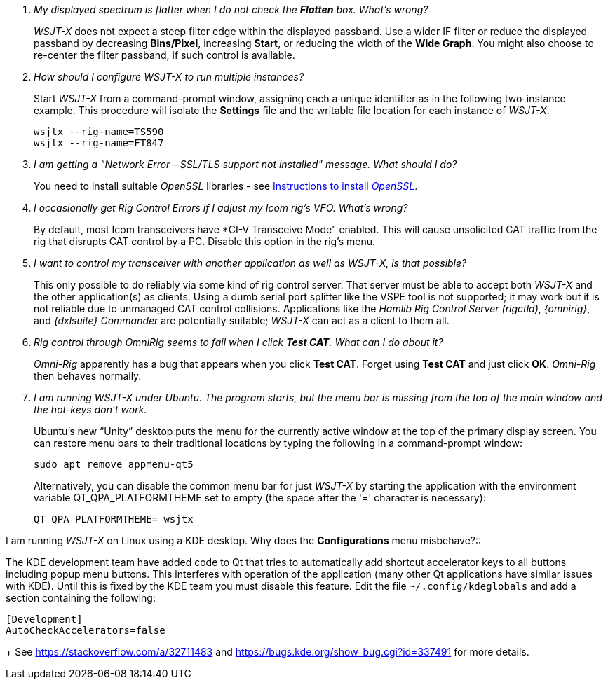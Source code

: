 // Status: edited

////
Questions:
 Should be short one-liners (in the .adoc file) ending with ?::
 If your question is too long for one line, consider multiple questions or rephrase.

Answers:
 Can be bullets or paragraphs. Bullets make for easier reading.

Bullet Usage:
 *  = a circle bullet single intent
 ** = circle bullet double indent
 .  = should be avoided as the questions are numbered
 .. = bullet a, b, c, and so on, double indent

Alternatives: Use a * Bullet, followed by .. for example, then have
a multi-section answer using the * as the section header
 
 * Section Header 1
 .. Possible Answer a
 .. Possible Answer b
 * Section Header 2
 .. Possible Answer a
 .. Possible Answer b
 
Link Usage:
 Use the common/links.adoc for href links to maintain consistency. Try to avoid
 apostrophes ` or ' as it breaks AsciiDoc syntax without special escaping 
 and they do not translate into other languages well.

////
[qanda]
My displayed spectrum is flatter when I do not check the *Flatten* box. What's wrong?::

_WSJT-X_ does not expect a steep filter edge within the displayed
passband. Use a wider IF filter or reduce the displayed passband by
decreasing *Bins/Pixel*, increasing *Start*, or reducing the width of
the *Wide Graph*.  You might also choose to re-center the filter
passband, if such control is available.

How should I configure _WSJT-X_ to run multiple instances?::

Start _WSJT-X_ from a command-prompt window, assigning each a unique
identifier as in the following two-instance example.  This procedure
will isolate the *Settings* file and the writable file location for
each instance of _WSJT-X_.

 wsjtx --rig-name=TS590
 wsjtx --rig-name=FT847

I am getting a "Network Error - SSL/TLS support not installed" message. What should I do?::

You need to install suitable _OpenSSL_ libraries - see <<OPENSSL,Instructions to install _OpenSSL_>>.

I occasionally get Rig Control Errors if I adjust my Icom rig's VFO. What's wrong?::

By default, most Icom transceivers have *CI-V Transceive Mode" enabled. This will cause unsolicited CAT traffic from the rig that disrupts CAT
control by a PC. Disable this option in the rig's menu.

I want to control my transceiver with another application as well as _WSJT-X_, is that possible?::

This only possible to do reliably via some kind of rig control server.
That server must be able to accept both _WSJT-X_ and the other
application(s) as clients. Using a dumb serial port splitter like the
VSPE tool is not supported; it may work but it is not reliable due to
unmanaged CAT control collisions. Applications like the _Hamlib Rig
Control Server (rigctld)_, _{omnirig}_, and _{dxlsuite} Commander_ are
potentially suitable; _WSJT-X_ can act as a client to them all.

Rig control through _OmniRig_ seems to fail when I click *Test CAT*. What can I do about it?::

_Omni-Rig_ apparently has a bug that appears when you click *Test
CAT*.  Forget using *Test CAT* and just click *OK*.  _Omni-Rig_ then
behaves normally.

I am running _WSJT-X_ under Ubuntu.  The program starts, but the menu bar is missing from the top of the main window and the hot-keys don't work.::

Ubuntu's new "`Unity`" desktop puts the menu for the currently active
window at the top of the primary display screen.  You can restore menu
bars to their traditional locations by typing the following in a
command-prompt window:

 sudo apt remove appmenu-qt5

+
Alternatively, you can disable the common menu bar for just _WSJT-X_
by starting the application with the environment variable
QT_QPA_PLATFORMTHEME set to empty (the space after the '=' character
is necessary):

 QT_QPA_PLATFORMTHEME= wsjtx

I am running _WSJT-X_ on Linux using a KDE desktop. Why does the
*Configurations* menu misbehave?::

The  KDE  development  team  have  added code  to  Qt  that  tries  to
automatically add  shortcut accelerator keys to all buttons including
popup menu buttons. This interferes with operation of the application
(many other Qt applications have  similar issues with KDE). Until this
is fixed  by the KDE team  you must disable this  feature. Edit the
file `~/.config/kdeglobals` and add a section containing the following:

 [Development]
 AutoCheckAccelerators=false

+
See https://stackoverflow.com/a/32711483 and
https://bugs.kde.org/show_bug.cgi?id=337491 for more details.
